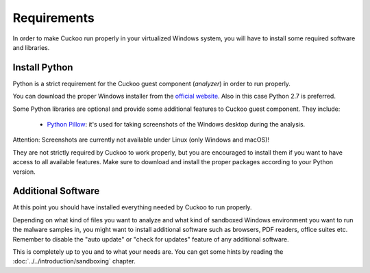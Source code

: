 ============
Requirements
============

In order to make Cuckoo run properly in your virtualized Windows system, you
will have to install some required software and libraries.

Install Python
==============

Python is a strict requirement for the Cuckoo guest component (*analyzer*) in
order to run properly.

You can download the proper Windows installer from the `official website`_.
Also in this case Python 2.7 is preferred.

Some Python libraries are optional and provide some additional features to
Cuckoo guest component. They include:

    * `Python Pillow`_: it's used for taking screenshots of the Windows desktop during the analysis.

Attention: Screenshots are currently not available under Linux (only Windows and macOS)!

They are not strictly required by Cuckoo to work properly, but you are encouraged
to install them if you want to have access to all available features. Make sure
to download and install the proper packages according to your Python version.

.. _`official website`: http://www.python.org/getit/
.. _`Python Pillow`: https://python-pillow.org/

Additional Software
===================

At this point you should have installed everything needed by Cuckoo to run
properly.

Depending on what kind of files you want to analyze and what kind of sandboxed
Windows environment you want to run the malware samples in, you might want to install
additional software such as browsers, PDF readers, office suites etc.
Remember to disable the "auto update" or "check for updates" feature of
any additional software.

This is completely up to you and to what your needs are. You can get some hints
by reading the :doc:`../../introduction/sandboxing` chapter.

